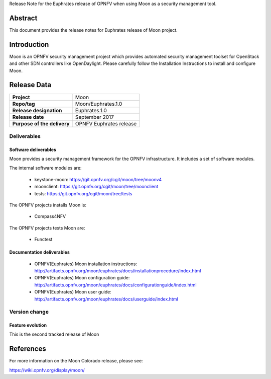 .. This work is licensed under a Creative Commons Attribution 4.0 International License.
.. http://creativecommons.org/licenses/by/4.0
.. (c) Ruan HE (Orange) and Thomas Duval (Orange)

Release Note for the Euphrates release of OPNFV when using Moon as a security management tool.

Abstract
========

This document provides the release notes for Euphrates release of Moon project.

Introduction
============

Moon is an OPNFV security management project which provides automated security management
toolset for OpenStack and other SDN controllers like OpenDaylight.
Please carefully follow the Installation Instructions to install and configure Moon.

Release Data
============

+--------------------------------------+--------------------------------------+
| **Project**                          | Moon                                 |
|                                      |                                      |
+--------------------------------------+--------------------------------------+
| **Repo/tag**                         | Moon/Euphrates.1.0                   |
|                                      |                                      |
+--------------------------------------+--------------------------------------+
| **Release designation**              | Euphrates.1.0                        |
|                                      |                                      |
+--------------------------------------+--------------------------------------+
| **Release date**                     | September 2017                       |
|                                      |                                      |
+--------------------------------------+--------------------------------------+
| **Purpose of the delivery**          | OPNFV Euphrates release              |
|                                      |                                      |
+--------------------------------------+--------------------------------------+

Deliverables
------------

Software deliverables
~~~~~~~~~~~~~~~~~~~~~

Moon provides a security management framework for the OPNFV infrastructure.
It includes a set of software modules.

The internal software modules are:

 - keystone-moon: https://git.opnfv.org/cgit/moon/tree/moonv4

 - moonclient: https://git.opnfv.org/cgit/moon/tree/moonclient

 - tests: https://git.opnfv.org/cgit/moon/tree/tests


The OPNFV projects installs Moon is:

 * Compass4NFV


The OPNFV projects tests Moon are:

 * Functest

Documentation deliverables
~~~~~~~~~~~~~~~~~~~~~~~~~~

 - OPNFV(Euphrates) Moon installation instructions: http://artifacts.opnfv.org/moon/euphrates/docs/installationprocedure/index.html

 - OPNFV(Euphrates) Moon configuration guide: http://artifacts.opnfv.org/moon/euphrates/docs/configurationguide/index.html

 - OPNFV(Euphrates) Moon user guide: http://artifacts.opnfv.org/moon/euphrates/docs/userguide/index.html

Version change
--------------
.. This section describes the changes made since the last version of this document.

Feature evolution
~~~~~~~~~~~~~~~~~

This is the second tracked release of Moon

References
==========

For more information on the Moon Colorado release, please see:

https://wiki.opnfv.org/display/moon/
